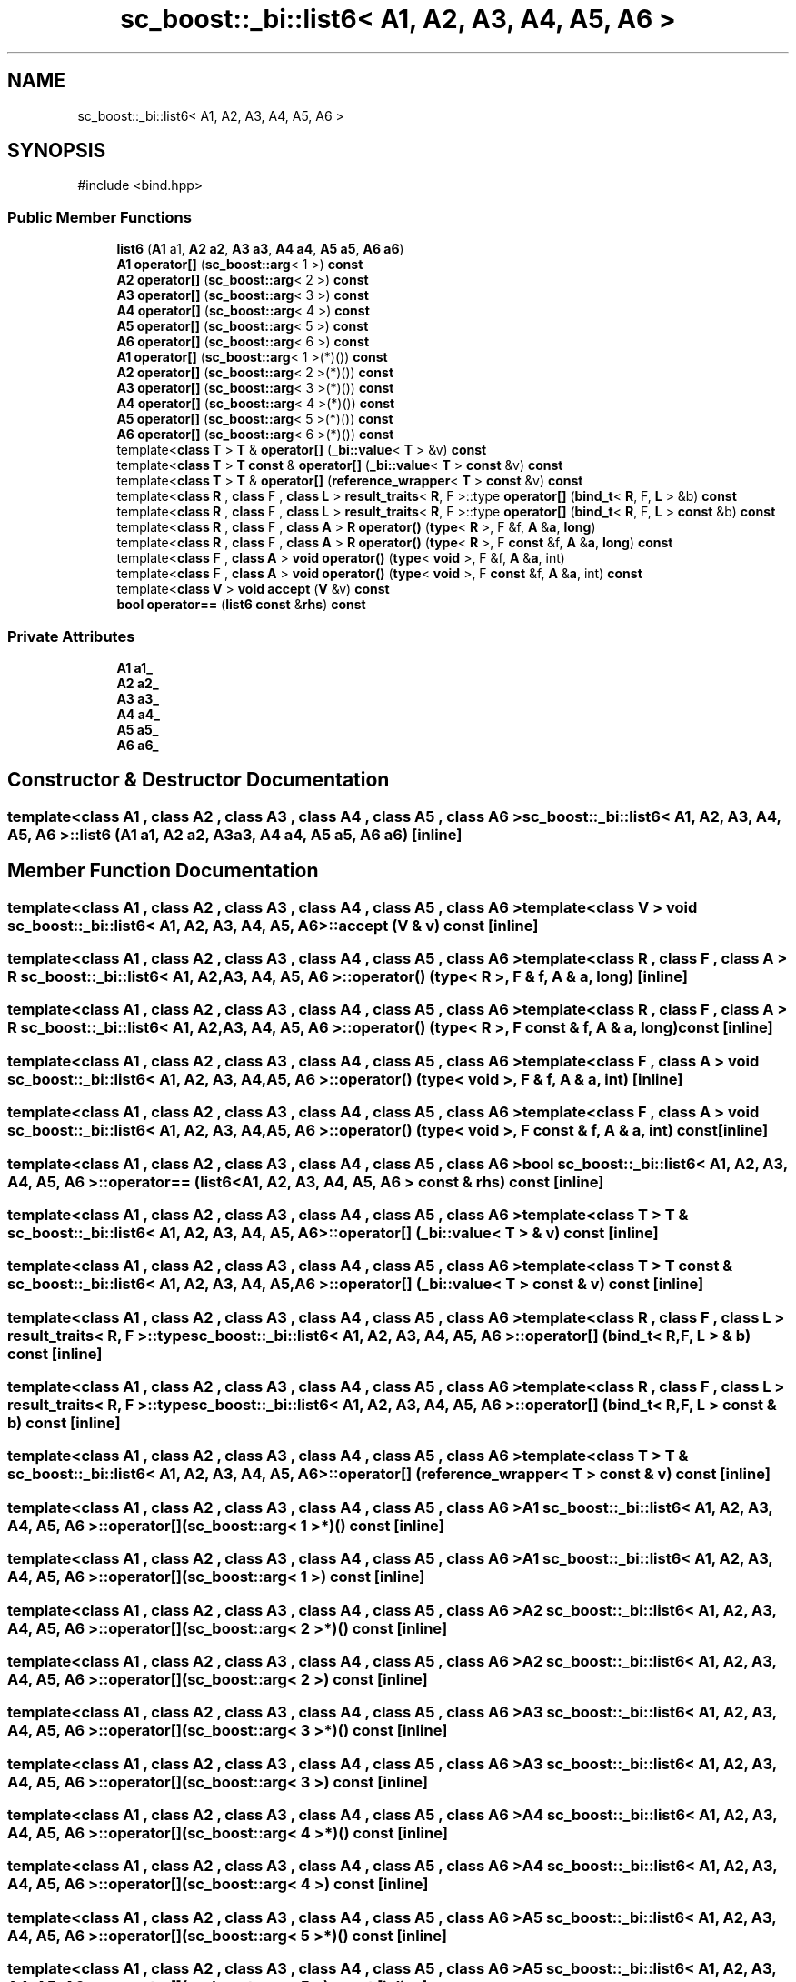 .TH "sc_boost::_bi::list6< A1, A2, A3, A4, A5, A6 >" 3 "VHDL simulator" \" -*- nroff -*-
.ad l
.nh
.SH NAME
sc_boost::_bi::list6< A1, A2, A3, A4, A5, A6 >
.SH SYNOPSIS
.br
.PP
.PP
\fR#include <bind\&.hpp>\fP
.SS "Public Member Functions"

.in +1c
.ti -1c
.RI "\fBlist6\fP (\fBA1\fP a1, \fBA2\fP \fBa2\fP, \fBA3\fP \fBa3\fP, \fBA4\fP \fBa4\fP, \fBA5\fP \fBa5\fP, \fBA6\fP \fBa6\fP)"
.br
.ti -1c
.RI "\fBA1\fP \fBoperator[]\fP (\fBsc_boost::arg\fP< 1 >) \fBconst\fP"
.br
.ti -1c
.RI "\fBA2\fP \fBoperator[]\fP (\fBsc_boost::arg\fP< 2 >) \fBconst\fP"
.br
.ti -1c
.RI "\fBA3\fP \fBoperator[]\fP (\fBsc_boost::arg\fP< 3 >) \fBconst\fP"
.br
.ti -1c
.RI "\fBA4\fP \fBoperator[]\fP (\fBsc_boost::arg\fP< 4 >) \fBconst\fP"
.br
.ti -1c
.RI "\fBA5\fP \fBoperator[]\fP (\fBsc_boost::arg\fP< 5 >) \fBconst\fP"
.br
.ti -1c
.RI "\fBA6\fP \fBoperator[]\fP (\fBsc_boost::arg\fP< 6 >) \fBconst\fP"
.br
.ti -1c
.RI "\fBA1\fP \fBoperator[]\fP (\fBsc_boost::arg\fP< 1 >(*)()) \fBconst\fP"
.br
.ti -1c
.RI "\fBA2\fP \fBoperator[]\fP (\fBsc_boost::arg\fP< 2 >(*)()) \fBconst\fP"
.br
.ti -1c
.RI "\fBA3\fP \fBoperator[]\fP (\fBsc_boost::arg\fP< 3 >(*)()) \fBconst\fP"
.br
.ti -1c
.RI "\fBA4\fP \fBoperator[]\fP (\fBsc_boost::arg\fP< 4 >(*)()) \fBconst\fP"
.br
.ti -1c
.RI "\fBA5\fP \fBoperator[]\fP (\fBsc_boost::arg\fP< 5 >(*)()) \fBconst\fP"
.br
.ti -1c
.RI "\fBA6\fP \fBoperator[]\fP (\fBsc_boost::arg\fP< 6 >(*)()) \fBconst\fP"
.br
.ti -1c
.RI "template<\fBclass\fP \fBT\fP > \fBT\fP & \fBoperator[]\fP (\fB_bi::value\fP< \fBT\fP > &v) \fBconst\fP"
.br
.ti -1c
.RI "template<\fBclass\fP \fBT\fP > \fBT\fP \fBconst\fP & \fBoperator[]\fP (\fB_bi::value\fP< \fBT\fP > \fBconst\fP &v) \fBconst\fP"
.br
.ti -1c
.RI "template<\fBclass\fP \fBT\fP > \fBT\fP & \fBoperator[]\fP (\fBreference_wrapper\fP< \fBT\fP > \fBconst\fP &v) \fBconst\fP"
.br
.ti -1c
.RI "template<\fBclass\fP \fBR\fP , \fBclass\fP F , \fBclass\fP \fBL\fP > \fBresult_traits\fP< \fBR\fP, F >::type \fBoperator[]\fP (\fBbind_t\fP< \fBR\fP, F, \fBL\fP > &b) \fBconst\fP"
.br
.ti -1c
.RI "template<\fBclass\fP \fBR\fP , \fBclass\fP F , \fBclass\fP \fBL\fP > \fBresult_traits\fP< \fBR\fP, F >::type \fBoperator[]\fP (\fBbind_t\fP< \fBR\fP, F, \fBL\fP > \fBconst\fP &b) \fBconst\fP"
.br
.ti -1c
.RI "template<\fBclass\fP \fBR\fP , \fBclass\fP F , \fBclass\fP \fBA\fP > \fBR\fP \fBoperator()\fP (\fBtype\fP< \fBR\fP >, F &f, \fBA\fP &\fBa\fP, \fBlong\fP)"
.br
.ti -1c
.RI "template<\fBclass\fP \fBR\fP , \fBclass\fP F , \fBclass\fP \fBA\fP > \fBR\fP \fBoperator()\fP (\fBtype\fP< \fBR\fP >, F \fBconst\fP &f, \fBA\fP &\fBa\fP, \fBlong\fP) \fBconst\fP"
.br
.ti -1c
.RI "template<\fBclass\fP F , \fBclass\fP \fBA\fP > \fBvoid\fP \fBoperator()\fP (\fBtype\fP< \fBvoid\fP >, F &f, \fBA\fP &\fBa\fP, int)"
.br
.ti -1c
.RI "template<\fBclass\fP F , \fBclass\fP \fBA\fP > \fBvoid\fP \fBoperator()\fP (\fBtype\fP< \fBvoid\fP >, F \fBconst\fP &f, \fBA\fP &\fBa\fP, int) \fBconst\fP"
.br
.ti -1c
.RI "template<\fBclass\fP \fBV\fP > \fBvoid\fP \fBaccept\fP (\fBV\fP &v) \fBconst\fP"
.br
.ti -1c
.RI "\fBbool\fP \fBoperator==\fP (\fBlist6\fP \fBconst\fP &\fBrhs\fP) \fBconst\fP"
.br
.in -1c
.SS "Private Attributes"

.in +1c
.ti -1c
.RI "\fBA1\fP \fBa1_\fP"
.br
.ti -1c
.RI "\fBA2\fP \fBa2_\fP"
.br
.ti -1c
.RI "\fBA3\fP \fBa3_\fP"
.br
.ti -1c
.RI "\fBA4\fP \fBa4_\fP"
.br
.ti -1c
.RI "\fBA5\fP \fBa5_\fP"
.br
.ti -1c
.RI "\fBA6\fP \fBa6_\fP"
.br
.in -1c
.SH "Constructor & Destructor Documentation"
.PP 
.SS "template<\fBclass\fP \fBA1\fP , \fBclass\fP \fBA2\fP , \fBclass\fP \fBA3\fP , \fBclass\fP \fBA4\fP , \fBclass\fP \fBA5\fP , \fBclass\fP \fBA6\fP > \fBsc_boost::_bi::list6\fP< \fBA1\fP, \fBA2\fP, \fBA3\fP, \fBA4\fP, \fBA5\fP, \fBA6\fP >::list6 (\fBA1\fP a1, \fBA2\fP a2, \fBA3\fP a3, \fBA4\fP a4, \fBA5\fP a5, \fBA6\fP a6)\fR [inline]\fP"

.SH "Member Function Documentation"
.PP 
.SS "template<\fBclass\fP \fBA1\fP , \fBclass\fP \fBA2\fP , \fBclass\fP \fBA3\fP , \fBclass\fP \fBA4\fP , \fBclass\fP \fBA5\fP , \fBclass\fP \fBA6\fP > template<\fBclass\fP \fBV\fP > \fBvoid\fP \fBsc_boost::_bi::list6\fP< \fBA1\fP, \fBA2\fP, \fBA3\fP, \fBA4\fP, \fBA5\fP, \fBA6\fP >::accept (\fBV\fP & v) const\fR [inline]\fP"

.SS "template<\fBclass\fP \fBA1\fP , \fBclass\fP \fBA2\fP , \fBclass\fP \fBA3\fP , \fBclass\fP \fBA4\fP , \fBclass\fP \fBA5\fP , \fBclass\fP \fBA6\fP > template<\fBclass\fP \fBR\fP , \fBclass\fP F , \fBclass\fP \fBA\fP > \fBR\fP \fBsc_boost::_bi::list6\fP< \fBA1\fP, \fBA2\fP, \fBA3\fP, \fBA4\fP, \fBA5\fP, \fBA6\fP >\fB::operator\fP() (\fBtype\fP< \fBR\fP >, F & f, \fBA\fP & a, \fBlong\fP)\fR [inline]\fP"

.SS "template<\fBclass\fP \fBA1\fP , \fBclass\fP \fBA2\fP , \fBclass\fP \fBA3\fP , \fBclass\fP \fBA4\fP , \fBclass\fP \fBA5\fP , \fBclass\fP \fBA6\fP > template<\fBclass\fP \fBR\fP , \fBclass\fP F , \fBclass\fP \fBA\fP > \fBR\fP \fBsc_boost::_bi::list6\fP< \fBA1\fP, \fBA2\fP, \fBA3\fP, \fBA4\fP, \fBA5\fP, \fBA6\fP >\fB::operator\fP() (\fBtype\fP< \fBR\fP >, F \fBconst\fP & f, \fBA\fP & a, \fBlong\fP) const\fR [inline]\fP"

.SS "template<\fBclass\fP \fBA1\fP , \fBclass\fP \fBA2\fP , \fBclass\fP \fBA3\fP , \fBclass\fP \fBA4\fP , \fBclass\fP \fBA5\fP , \fBclass\fP \fBA6\fP > template<\fBclass\fP F , \fBclass\fP \fBA\fP > \fBvoid\fP \fBsc_boost::_bi::list6\fP< \fBA1\fP, \fBA2\fP, \fBA3\fP, \fBA4\fP, \fBA5\fP, \fBA6\fP >\fB::operator\fP() (\fBtype\fP< \fBvoid\fP >, F & f, \fBA\fP & a, int)\fR [inline]\fP"

.SS "template<\fBclass\fP \fBA1\fP , \fBclass\fP \fBA2\fP , \fBclass\fP \fBA3\fP , \fBclass\fP \fBA4\fP , \fBclass\fP \fBA5\fP , \fBclass\fP \fBA6\fP > template<\fBclass\fP F , \fBclass\fP \fBA\fP > \fBvoid\fP \fBsc_boost::_bi::list6\fP< \fBA1\fP, \fBA2\fP, \fBA3\fP, \fBA4\fP, \fBA5\fP, \fBA6\fP >\fB::operator\fP() (\fBtype\fP< \fBvoid\fP >, F \fBconst\fP & f, \fBA\fP & a, int) const\fR [inline]\fP"

.SS "template<\fBclass\fP \fBA1\fP , \fBclass\fP \fBA2\fP , \fBclass\fP \fBA3\fP , \fBclass\fP \fBA4\fP , \fBclass\fP \fBA5\fP , \fBclass\fP \fBA6\fP > \fBbool\fP \fBsc_boost::_bi::list6\fP< \fBA1\fP, \fBA2\fP, \fBA3\fP, \fBA4\fP, \fBA5\fP, \fBA6\fP >\fB::operator\fP== (\fBlist6\fP< \fBA1\fP, \fBA2\fP, \fBA3\fP, \fBA4\fP, \fBA5\fP, \fBA6\fP > \fBconst\fP & rhs) const\fR [inline]\fP"

.SS "template<\fBclass\fP \fBA1\fP , \fBclass\fP \fBA2\fP , \fBclass\fP \fBA3\fP , \fBclass\fP \fBA4\fP , \fBclass\fP \fBA5\fP , \fBclass\fP \fBA6\fP > template<\fBclass\fP \fBT\fP > \fBT\fP & \fBsc_boost::_bi::list6\fP< \fBA1\fP, \fBA2\fP, \fBA3\fP, \fBA4\fP, \fBA5\fP, \fBA6\fP >\fB::operator\fP[] (\fB_bi::value\fP< \fBT\fP > & v) const\fR [inline]\fP"

.SS "template<\fBclass\fP \fBA1\fP , \fBclass\fP \fBA2\fP , \fBclass\fP \fBA3\fP , \fBclass\fP \fBA4\fP , \fBclass\fP \fBA5\fP , \fBclass\fP \fBA6\fP > template<\fBclass\fP \fBT\fP > \fBT\fP \fBconst\fP  & \fBsc_boost::_bi::list6\fP< \fBA1\fP, \fBA2\fP, \fBA3\fP, \fBA4\fP, \fBA5\fP, \fBA6\fP >\fB::operator\fP[] (\fB_bi::value\fP< \fBT\fP > \fBconst\fP & v) const\fR [inline]\fP"

.SS "template<\fBclass\fP \fBA1\fP , \fBclass\fP \fBA2\fP , \fBclass\fP \fBA3\fP , \fBclass\fP \fBA4\fP , \fBclass\fP \fBA5\fP , \fBclass\fP \fBA6\fP > template<\fBclass\fP \fBR\fP , \fBclass\fP F , \fBclass\fP \fBL\fP > \fBresult_traits\fP< \fBR\fP, F >::type \fBsc_boost::_bi::list6\fP< \fBA1\fP, \fBA2\fP, \fBA3\fP, \fBA4\fP, \fBA5\fP, \fBA6\fP >\fB::operator\fP[] (\fBbind_t\fP< \fBR\fP, F, \fBL\fP > & b) const\fR [inline]\fP"

.SS "template<\fBclass\fP \fBA1\fP , \fBclass\fP \fBA2\fP , \fBclass\fP \fBA3\fP , \fBclass\fP \fBA4\fP , \fBclass\fP \fBA5\fP , \fBclass\fP \fBA6\fP > template<\fBclass\fP \fBR\fP , \fBclass\fP F , \fBclass\fP \fBL\fP > \fBresult_traits\fP< \fBR\fP, F >::type \fBsc_boost::_bi::list6\fP< \fBA1\fP, \fBA2\fP, \fBA3\fP, \fBA4\fP, \fBA5\fP, \fBA6\fP >\fB::operator\fP[] (\fBbind_t\fP< \fBR\fP, F, \fBL\fP > \fBconst\fP & b) const\fR [inline]\fP"

.SS "template<\fBclass\fP \fBA1\fP , \fBclass\fP \fBA2\fP , \fBclass\fP \fBA3\fP , \fBclass\fP \fBA4\fP , \fBclass\fP \fBA5\fP , \fBclass\fP \fBA6\fP > template<\fBclass\fP \fBT\fP > \fBT\fP & \fBsc_boost::_bi::list6\fP< \fBA1\fP, \fBA2\fP, \fBA3\fP, \fBA4\fP, \fBA5\fP, \fBA6\fP >\fB::operator\fP[] (\fBreference_wrapper\fP< \fBT\fP > \fBconst\fP & v) const\fR [inline]\fP"

.SS "template<\fBclass\fP \fBA1\fP , \fBclass\fP \fBA2\fP , \fBclass\fP \fBA3\fP , \fBclass\fP \fBA4\fP , \fBclass\fP \fBA5\fP , \fBclass\fP \fBA6\fP > \fBA1\fP \fBsc_boost::_bi::list6\fP< \fBA1\fP, \fBA2\fP, \fBA3\fP, \fBA4\fP, \fBA5\fP, \fBA6\fP >\fB::operator\fP[] (\fBsc_boost::arg\fP< 1 >*)() const\fR [inline]\fP"

.SS "template<\fBclass\fP \fBA1\fP , \fBclass\fP \fBA2\fP , \fBclass\fP \fBA3\fP , \fBclass\fP \fBA4\fP , \fBclass\fP \fBA5\fP , \fBclass\fP \fBA6\fP > \fBA1\fP \fBsc_boost::_bi::list6\fP< \fBA1\fP, \fBA2\fP, \fBA3\fP, \fBA4\fP, \fBA5\fP, \fBA6\fP >\fB::operator\fP[] (\fBsc_boost::arg\fP< 1 >) const\fR [inline]\fP"

.SS "template<\fBclass\fP \fBA1\fP , \fBclass\fP \fBA2\fP , \fBclass\fP \fBA3\fP , \fBclass\fP \fBA4\fP , \fBclass\fP \fBA5\fP , \fBclass\fP \fBA6\fP > \fBA2\fP \fBsc_boost::_bi::list6\fP< \fBA1\fP, \fBA2\fP, \fBA3\fP, \fBA4\fP, \fBA5\fP, \fBA6\fP >\fB::operator\fP[] (\fBsc_boost::arg\fP< 2 >*)() const\fR [inline]\fP"

.SS "template<\fBclass\fP \fBA1\fP , \fBclass\fP \fBA2\fP , \fBclass\fP \fBA3\fP , \fBclass\fP \fBA4\fP , \fBclass\fP \fBA5\fP , \fBclass\fP \fBA6\fP > \fBA2\fP \fBsc_boost::_bi::list6\fP< \fBA1\fP, \fBA2\fP, \fBA3\fP, \fBA4\fP, \fBA5\fP, \fBA6\fP >\fB::operator\fP[] (\fBsc_boost::arg\fP< 2 >) const\fR [inline]\fP"

.SS "template<\fBclass\fP \fBA1\fP , \fBclass\fP \fBA2\fP , \fBclass\fP \fBA3\fP , \fBclass\fP \fBA4\fP , \fBclass\fP \fBA5\fP , \fBclass\fP \fBA6\fP > \fBA3\fP \fBsc_boost::_bi::list6\fP< \fBA1\fP, \fBA2\fP, \fBA3\fP, \fBA4\fP, \fBA5\fP, \fBA6\fP >\fB::operator\fP[] (\fBsc_boost::arg\fP< 3 >*)() const\fR [inline]\fP"

.SS "template<\fBclass\fP \fBA1\fP , \fBclass\fP \fBA2\fP , \fBclass\fP \fBA3\fP , \fBclass\fP \fBA4\fP , \fBclass\fP \fBA5\fP , \fBclass\fP \fBA6\fP > \fBA3\fP \fBsc_boost::_bi::list6\fP< \fBA1\fP, \fBA2\fP, \fBA3\fP, \fBA4\fP, \fBA5\fP, \fBA6\fP >\fB::operator\fP[] (\fBsc_boost::arg\fP< 3 >) const\fR [inline]\fP"

.SS "template<\fBclass\fP \fBA1\fP , \fBclass\fP \fBA2\fP , \fBclass\fP \fBA3\fP , \fBclass\fP \fBA4\fP , \fBclass\fP \fBA5\fP , \fBclass\fP \fBA6\fP > \fBA4\fP \fBsc_boost::_bi::list6\fP< \fBA1\fP, \fBA2\fP, \fBA3\fP, \fBA4\fP, \fBA5\fP, \fBA6\fP >\fB::operator\fP[] (\fBsc_boost::arg\fP< 4 >*)() const\fR [inline]\fP"

.SS "template<\fBclass\fP \fBA1\fP , \fBclass\fP \fBA2\fP , \fBclass\fP \fBA3\fP , \fBclass\fP \fBA4\fP , \fBclass\fP \fBA5\fP , \fBclass\fP \fBA6\fP > \fBA4\fP \fBsc_boost::_bi::list6\fP< \fBA1\fP, \fBA2\fP, \fBA3\fP, \fBA4\fP, \fBA5\fP, \fBA6\fP >\fB::operator\fP[] (\fBsc_boost::arg\fP< 4 >) const\fR [inline]\fP"

.SS "template<\fBclass\fP \fBA1\fP , \fBclass\fP \fBA2\fP , \fBclass\fP \fBA3\fP , \fBclass\fP \fBA4\fP , \fBclass\fP \fBA5\fP , \fBclass\fP \fBA6\fP > \fBA5\fP \fBsc_boost::_bi::list6\fP< \fBA1\fP, \fBA2\fP, \fBA3\fP, \fBA4\fP, \fBA5\fP, \fBA6\fP >\fB::operator\fP[] (\fBsc_boost::arg\fP< 5 >*)() const\fR [inline]\fP"

.SS "template<\fBclass\fP \fBA1\fP , \fBclass\fP \fBA2\fP , \fBclass\fP \fBA3\fP , \fBclass\fP \fBA4\fP , \fBclass\fP \fBA5\fP , \fBclass\fP \fBA6\fP > \fBA5\fP \fBsc_boost::_bi::list6\fP< \fBA1\fP, \fBA2\fP, \fBA3\fP, \fBA4\fP, \fBA5\fP, \fBA6\fP >\fB::operator\fP[] (\fBsc_boost::arg\fP< 5 >) const\fR [inline]\fP"

.SS "template<\fBclass\fP \fBA1\fP , \fBclass\fP \fBA2\fP , \fBclass\fP \fBA3\fP , \fBclass\fP \fBA4\fP , \fBclass\fP \fBA5\fP , \fBclass\fP \fBA6\fP > \fBA6\fP \fBsc_boost::_bi::list6\fP< \fBA1\fP, \fBA2\fP, \fBA3\fP, \fBA4\fP, \fBA5\fP, \fBA6\fP >\fB::operator\fP[] (\fBsc_boost::arg\fP< 6 >*)() const\fR [inline]\fP"

.SS "template<\fBclass\fP \fBA1\fP , \fBclass\fP \fBA2\fP , \fBclass\fP \fBA3\fP , \fBclass\fP \fBA4\fP , \fBclass\fP \fBA5\fP , \fBclass\fP \fBA6\fP > \fBA6\fP \fBsc_boost::_bi::list6\fP< \fBA1\fP, \fBA2\fP, \fBA3\fP, \fBA4\fP, \fBA5\fP, \fBA6\fP >\fB::operator\fP[] (\fBsc_boost::arg\fP< 6 >) const\fR [inline]\fP"

.SH "Member Data Documentation"
.PP 
.SS "template<\fBclass\fP \fBA1\fP , \fBclass\fP \fBA2\fP , \fBclass\fP \fBA3\fP , \fBclass\fP \fBA4\fP , \fBclass\fP \fBA5\fP , \fBclass\fP \fBA6\fP > \fBA1\fP \fBsc_boost::_bi::list6\fP< \fBA1\fP, \fBA2\fP, \fBA3\fP, \fBA4\fP, \fBA5\fP, \fBA6\fP >::a1_\fR [private]\fP"

.SS "template<\fBclass\fP \fBA1\fP , \fBclass\fP \fBA2\fP , \fBclass\fP \fBA3\fP , \fBclass\fP \fBA4\fP , \fBclass\fP \fBA5\fP , \fBclass\fP \fBA6\fP > \fBA2\fP \fBsc_boost::_bi::list6\fP< \fBA1\fP, \fBA2\fP, \fBA3\fP, \fBA4\fP, \fBA5\fP, \fBA6\fP >::a2_\fR [private]\fP"

.SS "template<\fBclass\fP \fBA1\fP , \fBclass\fP \fBA2\fP , \fBclass\fP \fBA3\fP , \fBclass\fP \fBA4\fP , \fBclass\fP \fBA5\fP , \fBclass\fP \fBA6\fP > \fBA3\fP \fBsc_boost::_bi::list6\fP< \fBA1\fP, \fBA2\fP, \fBA3\fP, \fBA4\fP, \fBA5\fP, \fBA6\fP >::a3_\fR [private]\fP"

.SS "template<\fBclass\fP \fBA1\fP , \fBclass\fP \fBA2\fP , \fBclass\fP \fBA3\fP , \fBclass\fP \fBA4\fP , \fBclass\fP \fBA5\fP , \fBclass\fP \fBA6\fP > \fBA4\fP \fBsc_boost::_bi::list6\fP< \fBA1\fP, \fBA2\fP, \fBA3\fP, \fBA4\fP, \fBA5\fP, \fBA6\fP >::a4_\fR [private]\fP"

.SS "template<\fBclass\fP \fBA1\fP , \fBclass\fP \fBA2\fP , \fBclass\fP \fBA3\fP , \fBclass\fP \fBA4\fP , \fBclass\fP \fBA5\fP , \fBclass\fP \fBA6\fP > \fBA5\fP \fBsc_boost::_bi::list6\fP< \fBA1\fP, \fBA2\fP, \fBA3\fP, \fBA4\fP, \fBA5\fP, \fBA6\fP >::a5_\fR [private]\fP"

.SS "template<\fBclass\fP \fBA1\fP , \fBclass\fP \fBA2\fP , \fBclass\fP \fBA3\fP , \fBclass\fP \fBA4\fP , \fBclass\fP \fBA5\fP , \fBclass\fP \fBA6\fP > \fBA6\fP \fBsc_boost::_bi::list6\fP< \fBA1\fP, \fBA2\fP, \fBA3\fP, \fBA4\fP, \fBA5\fP, \fBA6\fP >::a6_\fR [private]\fP"


.SH "Author"
.PP 
Generated automatically by Doxygen for VHDL simulator from the source code\&.
